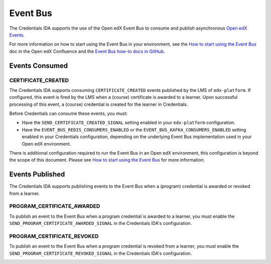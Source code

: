 Event Bus
=========

The Credentials IDA supports the use of the Open edX Event Bus to consume and publish asynchronous `Open edX Events`_.

For more information on how to start using the Event Bus in your environment, see the `How to start using the Event Bus`_ doc in the Open edX Confluence and the `Event Bus how-to docs in GitHub`_.

Events Consumed
~~~~~~~~~~~~~~~

CERTIFICATE_CREATED
-------------------

The Credentials IDA supports consuming ``CERTIFICATE_CREATED`` events published by the LMS of ``edx-platform``. If configured, this event is fired by the LMS when a (course) certificate is awarded to a learner. Upon successful processing of this event, a (course) credential is created for the learner in Credentials.

Before Credentials can consume these events, you must:

* Have the ``SEND_CERTIFICATE_CREATED_SIGNAL`` setting enabled in your ``edx-platform`` configuration.
* Have the ``EVENT_BUS_REDIS_CONSUMERS_ENABLED`` or the ``EVENT_BUS_KAFKA_CONSUMERS_ENABLED`` setting enabled in your Credentials configuration, depending on the underlying Event Bus implementation used in your Open edX environment.

There is additional configuration required to run the Event Bus in an Open edX environment, this configuration is beyond the scope of this document. Please see `How to start using the Event Bus`_ for more information.

Events Published
~~~~~~~~~~~~~~~~

The Credentials IDA supports publishing events to the Event Bus when a (program) credential is awarded or revoked from a learner.

PROGRAM_CERTIFICATE_AWARDED
---------------------------

To publish an event to the Event Bus when a program credential is awarded to a learner, you must enable the ``SEND_PROGRAM_CERTIFICATE_AWARDED_SIGNAL`` in the Credentials IDA's configuration.

.. image:: _static/images/program_certificate_awarded.png
    :alt: A diagram showing how a program credential is awarded to a learner and how the data moves between the monolith and the Credentials IDA.

PROGRAM_CERTIFICATE_REVOKED
---------------------------

To publish an event to the Event Bus when a program credential is revoked from a learner, you must enable the ``SEND_PROGRAM_CERTIFICATE_REVOKED_SIGNAL`` in the Credentials IDA's configuration.

.. image:: _static/images/program_certificate_awarded.png
    :alt: A diagram showing how a program credential is revoked from a learner and how the data moves between the monolith and the Credentials IDA.

.. _Open edX Events: https://github.com/openedx/openedx-events
.. _How to start using the Event Bus: https://openedx.atlassian.net/wiki/spaces/AC/pages/3508699151/How+to+start+using+the+Event+Bus?focusedCommentId=3571417100
.. _Event Bus how-to docs in GitHub: https://github.com/openedx/openedx-events/tree/main/docs/how-tos
